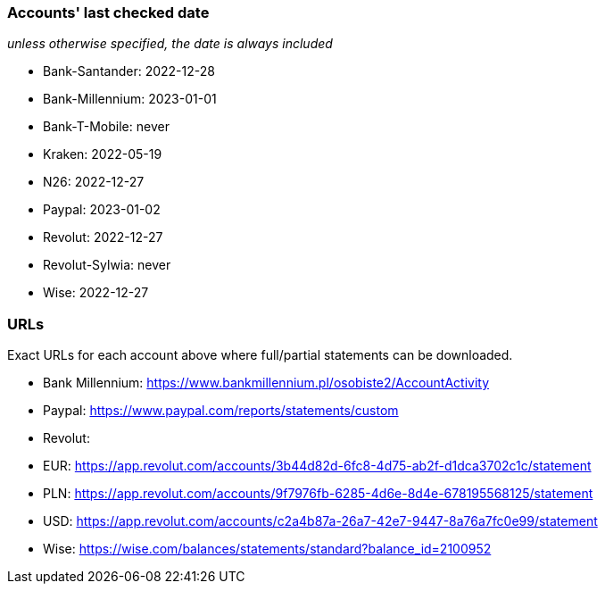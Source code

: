 === Accounts' last checked date

_unless otherwise specified, the date is always included_

* Bank-Santander: 2022-12-28
* Bank-Millennium: 2023-01-01
* Bank-T-Mobile: never
* Kraken: 2022-05-19
* N26: 2022-12-27
* Paypal: 2023-01-02
* Revolut: 2022-12-27
* Revolut-Sylwia: never
* Wise: 2022-12-27

=== URLs

Exact URLs for each account above where full/partial statements can be downloaded.

* Bank Millennium: https://www.bankmillennium.pl/osobiste2/AccountActivity
* Paypal: https://www.paypal.com/reports/statements/custom
* Revolut:
	* EUR: https://app.revolut.com/accounts/3b44d82d-6fc8-4d75-ab2f-d1dca3702c1c/statement
	* PLN: https://app.revolut.com/accounts/9f7976fb-6285-4d6e-8d4e-678195568125/statement
	* USD: https://app.revolut.com/accounts/c2a4b87a-26a7-42e7-9447-8a76a7fc0e99/statement
* Wise: https://wise.com/balances/statements/standard?balance_id=2100952
